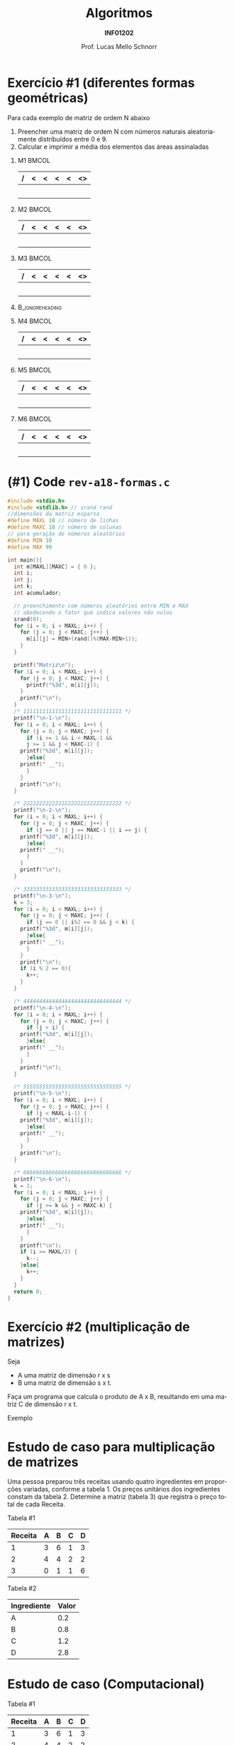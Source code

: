 # -*- coding: utf-8 -*-
# -*- mode: org -*-
#+startup: beamer overview indent
#+LANGUAGE: pt-br
#+TAGS: noexport(n)
#+EXPORT_EXCLUDE_TAGS: noexport
#+EXPORT_SELECT_TAGS: export

#+Title: Algoritmos
#+Subtitle: *INF01202*
#+Author: Prof. Lucas Mello Schnorr
#+Date: \copyleft

#+LaTeX_CLASS: beamer
#+LaTeX_CLASS_OPTIONS: [xcolor=dvipsnames]
#+OPTIONS: title:nil H:1 num:t toc:nil \n:nil @:t ::t |:t ^:t -:t f:t *:t <:t
#+LATEX_HEADER: \input{org-babel.tex}
#+LATEX_HEADER: \usepackage{amsmath}
#+LATEX_HEADER: \usepackage{systeme}

#+latex: \newcommand{\mytitle}{Revisão Aula 18}
#+latex: \mytitleslide

* Configuração                                                     :noexport:

#+BEGIN_SRC emacs-lisp
(setq org-latex-listings 'minted
      org-latex-packages-alist '(("" "minted"))
      org-latex-pdf-process
      '("pdflatex -shell-escape -interaction nonstopmode -output-directory %o %f"
        "pdflatex -shell-escape -interaction nonstopmode -output-directory %o %f"))
(setq org-latex-minted-options
       '(("frame" "lines")
         ("fontsize" "\\scriptsize")))
#+END_SRC

#+RESULTS:
| frame    | lines       |
| fontsize | \scriptsize |
* Exercício #1 (diferentes formas geométricas)

Para cada exemplo de matriz de ordem N abaixo
1. Preencher uma matriz de ordem N com números naturais aleatoriamente
   distribuídos entre 0 e 9.
2. Calcular e imprimir a média dos elementos das áreas assinaladas

#+latex: \vfill

** M1                                                                :BMCOL:
:PROPERTIES:
:BEAMER_col: 0.15
:END:

#+ATTR_LATEX: :center nil
| / | < | <      | <      | <      | <> |
|---+---+--------+--------+--------+----|
|   |   |        |        |        |    |
|---+---+--------+--------+--------+----|
|   |   | \mblue | \mblue | \mblue |    |
|---+---+--------+--------+--------+----|
|   |   | \mblue | \mblue | \mblue |    |
|---+---+--------+--------+--------+----|
|   |   | \mblue | \mblue | \mblue |    |
|---+---+--------+--------+--------+----|
|   |   |        |        |        |    |
|---+---+--------+--------+--------+----|

** M2                                                                :BMCOL:
:PROPERTIES:
:BEAMER_col: 0.15
:END:

#+ATTR_LATEX: :center nil
| / | <      | <      | <      | <      | <>     |
|---+--------+--------+--------+--------+--------|
|   | \mblue |        |        |        | \mblue |
|---+--------+--------+--------+--------+--------|
|   | \mblue | \mblue |        |        |        |
|---+--------+--------+--------+--------+--------|
|   | \mblue |        | \mblue |        | \mblue |
|---+--------+--------+--------+--------+--------|
|   | \mblue |        |        | \mblue |        |
|---+--------+--------+--------+--------+--------|
|   | \mblue |        |        |        | \mblue |
|---+--------+--------+--------+--------+--------|

** M3                                                                :BMCOL:
:PROPERTIES:
:BEAMER_col: 0.15
:END:

#+ATTR_LATEX: :center nil
| / | <      | <      | <      | <      | <>     |
|---+--------+--------+--------+--------+--------|
|   | \mblue | \mblue | \mblue |        |        |
|---+--------+--------+--------+--------+--------|
|   | \mblue |        |        |        |        |
|---+--------+--------+--------+--------+--------|
|   | \mblue | \mblue | \mblue | \mblue |        |
|---+--------+--------+--------+--------+--------|
|   | \mblue |        |        |        |        |
|---+--------+--------+--------+--------+--------|
|   | \mblue | \mblue | \mblue | \mblue | \mblue |
|---+--------+--------+--------+--------+--------|

**                                                         :B_ignoreheading:
:PROPERTIES:
:BEAMER_env: ignoreheading
:END:

#+latex: \vfill

** M4                                                                :BMCOL:
:PROPERTIES:
:BEAMER_col: 0.15
:END:

#+ATTR_LATEX: :center nil
| / | < | <      | <      | <      | <>     |
|---+---+--------+--------+--------+--------|
|   |   | \mblue | \mblue | \mblue | \mblue |
|---+---+--------+--------+--------+--------|
|   |   |        | \mblue | \mblue | \mblue |
|---+---+--------+--------+--------+--------|
|   |   |        |        | \mblue | \mblue |
|---+---+--------+--------+--------+--------|
|   |   |        |        |        | \mblue |
|---+---+--------+--------+--------+--------|
|   |   |        |        |        |        |
|---+---+--------+--------+--------+--------|

** M5                                                                :BMCOL:
:PROPERTIES:
:BEAMER_col: 0.15
:END:

#+ATTR_LATEX: :center nil
| / | <      | <      | <      | <      | <> |
|---+--------+--------+--------+--------+----|
|   | \mblue | \mblue | \mblue | \mblue |    |
|---+--------+--------+--------+--------+----|
|   | \mblue | \mblue | \mblue |        |    |
|---+--------+--------+--------+--------+----|
|   | \mblue | \mblue |        |        |    |
|---+--------+--------+--------+--------+----|
|   | \mblue |        |        |        |    |
|---+--------+--------+--------+--------+----|
|   |        |        |        |        |    |
|---+--------+--------+--------+--------+----|

** M6                                                                :BMCOL:
:PROPERTIES:
:BEAMER_col: 0.15
:END:

#+ATTR_LATEX: :center nil
| / | < | <      | <      | <      | <> |
|---+---+--------+--------+--------+----|
|   |   | \mblue | \mblue | \mblue |    |
|---+---+--------+--------+--------+----|
|   |   |        | \mblue |        |    |
|---+---+--------+--------+--------+----|
|   |   |        |        |        |    |
|---+---+--------+--------+--------+----|
|   |   |        | \mblue |        |    |
|---+---+--------+--------+--------+----|
|   |   | \mblue | \mblue | \mblue |    |
|---+---+--------+--------+--------+----|

* (#1) Code ~rev-a18-formas.c~

#+latex: \vspace{-0.3cm}\begin{multicols}{2}
#+attr_latex: :options fontsize=\tiny
#+BEGIN_SRC C :tangle e/rev-a18-mult.c
#include <stdio.h>
#include <stdlib.h> // srand rand
//dimensões da matriz esparsa
#define MAXL 18 // número de linhas
#define MAXC 18 // número de colunas
// para geração de números aleatórios
#define MIN 10
#define MAX 99

int main(){
  int m[MAXL][MAXC] = { 0 };
  int i;
  int j;
  int k;
  int acumulador;

  // preenchimento com números aleatórios entre MIN e MAX
  // obedecendo o fator que indica valores não nulos
  srand(0);
  for (i = 0; i < MAXL; i++) {
    for (j = 0; j < MAXC; j++) {
      m[i][j] = MIN+(rand()%(MAX-MIN+1));
    }
  }

  printf("Matriz\n");
  for (i = 0; i < MAXL; i++) {
    for (j = 0; j < MAXC; j++) {
      printf("%3d", m[i][j]);
    }
    printf("\n");
  }
  /* 1111111111111111111111111111111 */
  printf("\n-1-\n");
  for (i = 0; i < MAXL; i++) {
    for (j = 0; j < MAXC; j++) {
      if (i >= 1 && i < MAXL-1 &&
	  j >= 1 && j < MAXC-1) {
	printf("%3d", m[i][j]);
      }else{
	printf(" __");
      }
    }
    printf("\n");
  }
  
  /* 2222222222222222222222222222222 */
  printf("\n-2-\n");
  for (i = 0; i < MAXL; i++) {
    for (j = 0; j < MAXC; j++) {
      if (j == 0 || j == MAXC-1 || i == j) {
	printf("%3d", m[i][j]);
      }else{
	printf(" __");
      }
    }
    printf("\n");
  }
  
  /* 3333333333333333333333333333333 */
  printf("\n-3-\n");
  k = 3;
  for (i = 0; i < MAXL; i++) {
    for (j = 0; j < MAXC; j++) {
      if (j == 0 || i%2 == 0 && j < k) {
	printf("%3d", m[i][j]);
      }else{
	printf(" __");
      }
    }
    printf("\n");
    if (i % 2 == 0){
      k++;
    }
  }
  
  /* 4444444444444444444444444444444 */  
  printf("\n-4-\n");
  for (i = 0; i < MAXL; i++) {
    for (j = 0; j < MAXC; j++) {
      if (j > i) {
	printf("%3d", m[i][j]);
      }else{
	printf(" __");
      }
    }
    printf("\n");
  }
  
  /* 5555555555555555555555555555555 */
  printf("\n-5-\n");
  for (i = 0; i < MAXL; i++) {
    for (j = 0; j < MAXC; j++) {
      if (j < MAXL-i-1) {
	printf("%3d", m[i][j]);
      }else{
	printf(" __");
      }
    }
    printf("\n");
  }
  
  /* 6666666666666666666666666666666 */
  printf("\n-6-\n");
  k = 1;
  for (i = 0; i < MAXL; i++) {
    for (j = 0; j < MAXC; j++) {
      if (j >= k && j < MAXC-k) {
	printf("%3d", m[i][j]);
      }else{
	printf(" __");
      }
    }
    printf("\n");
    if (i >= MAXL/2) {
      k--;
    }else{
      k++;
    }
  }
  return 0;
}
#+END_SRC
#+latex: \end{multicols}

* Exercício #2 (multiplicação de matrizes)

Seja
- A uma matriz de dimensão r x s
- B uma matriz de dimensão s x t.

Faça um programa que calcula o produto de A x B, resultando em uma
matriz C de dimensão r x t.

#+latex: \vfill

Exemplo

#+BEGIN_EXPORT latex
\begin{scriptsize}
$$
\begin{bmatrix}
1 & 2 & 3 & 4 \\
5 & 6 & 7 & 8 \\
\end{bmatrix}
\times
\begin{bmatrix}
1 & 2 \\
3 & 4 \\
5 & 6 \\
7 & 8 \\
\end{bmatrix}
=
\begin{bmatrix}
1*1+2*3+3*5+4*7 & 1*2+2*4+3*6+4*8 \\
5*1+6*3+7*5+8*7 & 5*2+6*4+7*6+8*8
\end{bmatrix}
\end{small}
#+END_EXPORT

* Estudo de caso para multiplicação de matrizes

Uma pessoa preparou três receitas usando quatro ingredientes em
proporções variadas, conforme a tabela 1.  Os preços unitários dos
ingredientes constam da tabela 2.  Determine a matriz (tabela 3) que
registra o preço total de cada Receita.

#+latex: \vfill

Tabela #1

| Receita | A | B | C | D |
|---------+---+---+---+---|
|       1 | 3 | 6 | 1 | 3 |
|       2 | 4 | 4 | 2 | 2 |
|       3 | 0 | 1 | 1 | 6 |

Tabela #2

| Ingrediente | Valor |
|-------------+-------|
| A           |   0.2 |
| B           |   0.8 |
| C           |   1.2 |
| D           |   2.8 |

* Estudo de caso (Computacional)

Tabela #1

| Receita | A | B | C | D |
|---------+---+---+---+---|
|       1 | 3 | 6 | 1 | 3 |
|       2 | 4 | 4 | 2 | 2 |
|       3 | 0 | 1 | 1 | 6 |

Tabela #2

| Ingrediente | Valor |
|-------------+-------|
| A           |   0.2 |
| B           |   0.8 |
| C           |   1.2 |
| D           |   2.8 |

#+latex: \pause

$r = 3, s = 4, t = 1$

A[r][s], B[s][t] e C[r][t]

#+BEGIN_EXPORT latex
\begin{scriptsize}
$$
\begin{bmatrix}
3 & 6 & 1 & 3 \\
4 & 4 & 2 & 2 \\
0 & 1 & 1 & 6 \\
\end{bmatrix}
\times
\begin{bmatrix}
0.2 \\
0.8 \\
1.2 \\
2.8 \\
\end{bmatrix}
\end{small}
#+END_EXPORT

* (#2) Code ~rev-a18-mult.c~

#+latex: \vspace{-0.3cm}\begin{multicols}{2}
#+attr_latex: :options fontsize=\tiny
#+BEGIN_SRC C :tangle e/rev-a18-mult.c
#include <stdio.h>
#define MAX 100
// Multiplicação de matrizes
int main (){
  float A[MAX][MAX], B[MAX][MAX], C[MAX][MAX];
  int r, s, t;
  int l, c, k;
  float soma;
  //Ler r, s e t
  printf("Valor de r: ");
  scanf("%d", &r);
  printf("Valor de s: ");
  scanf("%d", &s);
  printf("Valor de t: ");
  scanf("%d", &t);
  //Validações
  if (!(
	r > 0 && s > 0 && t > 0 &&
	r < MAX && s < MAX && t < MAX)){
    printf("r, s e t tem que ser maior "
	   "que zero e menor que %d\n", MAX);
    return 0;
  }
  //Ler a matriz A
  for (l = 0; l < r; l++){
    for (c = 0; c < s; c++){
      printf("Matriz A[%d][%d]: ", l, c);
      scanf("%f", &A[l][c]);
    }
  }

  //Ler a matriz B
  for (l = 0; l < s; l++){
    for (c = 0; c < t; c++){
      printf("Matriz B[%d][%d]: ", l, c);
      scanf("%f", &B[l][c]);
    }
  }

  // Realiza a multiplicação, colocar em C
  for (l = 0; l < r; l++) {
    for (c = 0; c < t; c++) {
      /* cálculo do produto da linha l pela coluna c */
      soma = 0;
      for (k = 0; k < s; k++) {
	soma += A[l][k] * B[k][c];
      }
      // coloca na matriz C o resultado do somatório
      C[l][c] = soma;
    }
  }

  //Imprime a matriz C
  printf("\nC\n");
  for (l = 0; l < r; l++){
    for (c = 0; c < t; c++)
      printf("%2.2f ", C[l][c]);
    printf("\n");
  }
  return 0;
}
#+END_SRC
#+latex: \end{multicols}

* Testes

#+begin_src shell :results output :dir e
gcc -Wall rev-a18-mult.c
echo "3 4 1 3 6 1 3 4 4 2 2 0 1 1 6 0.2 0.8 1.2 2.8" | ./a.out
#+end_src

#+RESULTS:
: Valor de r: Valor de s: Valor de t: Matriz A[0][0]: Matriz A[0][1]: Matriz A[0][2]: Matriz A[0][3]: Matriz A[1][0]: Matriz A[1][1]: Matriz A[1][2]: Matriz A[1][3]: Matriz A[2][0]: Matriz A[2][1]: Matriz A[2][2]: Matriz A[2][3]: Matriz B[0][0]: Matriz B[1][0]: Matriz B[2][0]: Matriz B[3][0]: 
: C
: 15.00 
: 12.00 
: 18.80 

Qual a receita mais barata?
- [ ] 1
- [ ] 2
- [ ] 3

